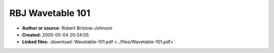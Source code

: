 RBJ Wavetable 101
=================

- **Author or source:** Robert Bristow-Johnson
- **Created:** 2005-05-04 20:34:05

- **Linked files:** :download:`Wavetable-101.pdf <../files/Wavetable-101.pdf>`.

.. code-block:: text
    :caption: notes

    see linked file



